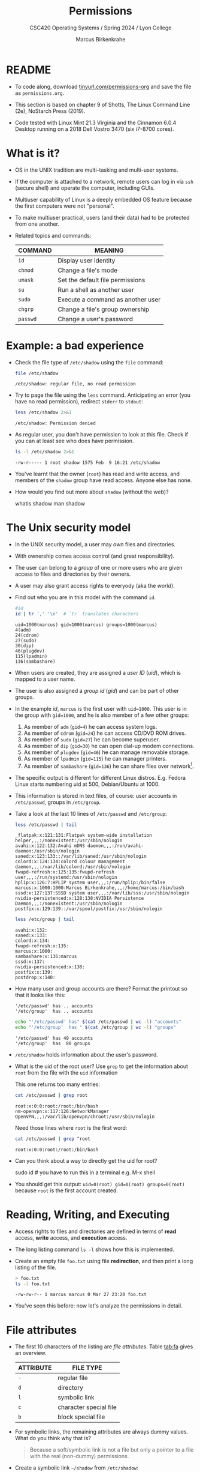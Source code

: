 #+TITLE:Permissions
#+AUTHOR:Marcus Birkenkrahe
#+SUBTITLE: CSC420 Operating Systems / Spring 2024 / Lyon College
#+STARTUP:overview hideblocks indent
#+OPTIONS: toc:1 
#+PROPERTY: header-args:bash :results output :exports both :noweb yes
#+PROPERTY: header-args:python :python python3 :session *Python* :results output :exports both :comments both :tangle yes :noweb yes
* README

- To code along, download [[http://tinyurl.com/permissions-org][tinyurl.com/permissions-org]] and save the
  file as ~permissions.org~.

- This section is based on chapter 9 of Shotts, The Linux Command Line
  (2e), NoStarch Press (2019).

- Code tested with Linux Mint 21.3 Virginia and the Cinnamon 6.0.4
  Desktop running on a 2018 Dell Vostro 3470 (six i7-8700 cores).

* What is it?

- OS in the UNIX tradition are multi-tasking and multi-user systems.

- If the computer is attached to a network, remote users can log in
  via ~ssh~ (secure shell) and operate the computer, including GUIs.

- Multiuser capability of Linux is a deeply embedded OS feature
  because the first computers were not "personal".

- To make multiuser practical, users (and their data) had to be
  protected from one another.

- Related topics and commands:

  | COMMAND | MEANING                           |
  |---------+-----------------------------------|
  | =id=      | Display user identity             |
  | =chmod=   | Change a file's mode              |
  | =umask=   | Set the default file permissions  |
  | =su=      | Run a shell as another user       |
  | =sudo=    | Execute a command as another user |
  | =chgrp=   | Change a file's group ownership   |
  | =passwd=  | Change a user's password          |

* Example: a bad experience

- Check the file type of ~/etc/shadow~ using the =file= command:
  #+name: permission0
  #+begin_src bash :results output
    file /etc/shadow
  #+end_src

  #+RESULTS: permission0
  : /etc/shadow: regular file, no read permission

- Try to page the file using the ~less~ command. Anticipating an
  error (you have no read permission), redirect =stderr= to =stdout=:
  #+name: permission1
  #+begin_src bash :results output
    less /etc/shadow 2>&1
  #+end_src

  #+RESULTS: permission1
  : /etc/shadow: Permission denied

- As regular user, you don't have permission to look at this
  file. Check if you can at least see who does have permission.

  #+name: permission2
  #+begin_src bash :results output
    ls -l /etc/shadow 2>&1
  #+end_src

  #+RESULTS: permission2
  : -rw-r----- 1 root shadow 1575 Feb  9 16:21 /etc/shadow

- You've learnt that the owner (~root~) has read and write access, and
  members of the ~shadow~ group have read access. Anyone else has none.

- How would you find out more about =shadow= (without the web)?
  #+begin_example bash
    whatis shadow
    man shadow
  #+end_example

* The Unix security model

- In the UNIX security model, a user may /own/ files and directories.

- With ownership comes access control (and great responsibility).

- The user can belong to a /group/ of one or more users who are given
  access to files and directories by their owners.

- A user may also grant access rights to everyody (aka the /world/).

- Find out who you are in this model with the command ~id~.

  #+name: id
  #+begin_src bash :results output
    #id
    id | tr ',' '\n'  # `tr` translates characters
  #+end_src

  #+RESULTS: id
  : uid=1000(marcus) gid=1000(marcus) groups=1000(marcus)
  : 4(adm)
  : 24(cdrom)
  : 27(sudo)
  : 30(dip)
  : 46(plugdev)
  : 115(lpadmin)
  : 136(sambashare)

- When users are created, they are assigned a /user ID/ (/uid/),
  which is mapped to a user name.

- The user is also assigned a /group id/ (/gid/) and can be part of
  other groups.

- In the example [[id]], ~marcus~ is the first user with ~uid=1000~. This user
  is in the group with ~gid=1000~, and he is also member of a few other
  groups:
  1. As member of ~adm~ (~gid=4~) he can access system logs.
  2. As member of ~cdrom~ (~gid=24~) he can access CD/DVD ROM drives.
  3. As member of ~sudo~ (~gid=27~) he can become superuser.
  4. As member of ~dip~ (~gid=30~) he can open dial-up modem connections.
  5. As member of ~plugdev~ (~gid=46~) he can manage removable storage.
  6. As member of ~lpadmin~ (~gid=115~) he can manager printers.
  7. As member of ~sambashare~ (~gid=136~) he can share files over network[fn:1].

- The specific output is different for different Linux
  distros. E.g. Fedora Linux starts numbering uid at 500,
  Debian/Ubuntu at 1000.

- This information is stored in text files, of course: user accounts
  in ~/etc/passwd~, groups in ~/etc/group~.

- Take a look at the last 10 lines of ~/etc/passwd~ and ~/etc/group~:
  #+begin_src bash
    less /etc/passwd | tail
  #+end_src

  #+RESULTS:
  #+begin_example
  _flatpak:x:121:131:Flatpak system-wide installation helper,,,:/nonexistent:/usr/sbin/nologin
  avahi:x:122:132:Avahi mDNS daemon,,,:/run/avahi-daemon:/usr/sbin/nologin
  saned:x:123:133::/var/lib/saned:/usr/sbin/nologin
  colord:x:124:134:colord colour management daemon,,,:/var/lib/colord:/usr/sbin/nologin
  fwupd-refresh:x:125:135:fwupd-refresh user,,,:/run/systemd:/usr/sbin/nologin
  hplip:x:126:7:HPLIP system user,,,:/run/hplip:/bin/false
  marcus:x:1000:1000:Marcus Birkenkrahe,,,:/home/marcus:/bin/bash
  sssd:x:127:137:SSSD system user,,,:/var/lib/sss:/usr/sbin/nologin
  nvidia-persistenced:x:128:138:NVIDIA Persistence Daemon,,,:/nonexistent:/usr/sbin/nologin
  postfix:x:129:139::/var/spool/postfix:/usr/sbin/nologin
  #+end_example

  #+begin_src bash
    less /etc/group | tail
  #+end_src

  #+RESULTS:
  #+begin_example
  avahi:x:132:
  saned:x:133:
  colord:x:134:
  fwupd-refresh:x:135:
  marcus:x:1000:
  sambashare:x:136:marcus
  sssd:x:137:
  nvidia-persistenced:x:138:
  postfix:x:139:
  postdrop:x:140:
  #+end_example

- How many user and group accounts are there? Format the printout so
  that it looks like this:
  #+begin_example
   '/etc/passwd' has .. accounts
   '/etc/group'  has .. accounts
  #+end_example

  #+begin_src bash
    echo "'/etc/passwd' has" $(cat /etc/passwd | wc -l) "accounts"
    echo "'/etc/group'  has " $(cat /etc/group | wc -l) "groups"
  #+end_src

  #+RESULTS:
  : '/etc/passwd' has 49 accounts
  : '/etc/group'  has  80 groups

- ~/etc/shadow~ holds information about the user's password.

- What is the uid of the root user? Use ~grep~ to get the information
  about ~root~ from the file with the ~uid~ information

  This one returns too many entries:
  #+begin_src bash
    cat /etc/passwd | grep root
  #+end_src

  #+RESULTS:
  : root:x:0:0:root:/root:/bin/bash
  : nm-openvpn:x:117:126:NetworkManager OpenVPN,,,:/var/lib/openvpn/chroot:/usr/sbin/nologin

  Need those lines where ~root~ is the first word:
  #+name: root
  #+begin_src bash
    cat /etc/passwd | grep ^root
  #+end_src

  #+RESULTS: root
  : root:x:0:0:root:/root:/bin/bash

- Can you think about a way to directly get the uid for root?

  #+name: root_id
  #+begin_example bash
    sudo id  # you have to run this in a terminal e.g. M-x shell
  #+end_example

- You should get this output: ~uid=0(root) gid=0(root) groups=0(root)~
  because ~root~ is the first account created.

* Reading, Writing, and Executing

- Access rights to files and directories are defined in terms of
  *read* access, *write* access, and *execution* access.

- The long listing command ~ls -l~ shows how this is implemented.

- Create an empty file ~foo.txt~ using file *redirection*, and then print
  a long listing of the file.

  #+name: ll
  #+begin_src bash :results output
    > foo.txt
    ls -l foo.txt
  #+end_src

  #+RESULTS: ll
  : -rw-rw-r-- 1 marcus marcus 0 Mar 27 23:20 foo.txt

- You've seen this before: now let's analyze the permissions in detail.

* File attributes
#+attr_html: :width 600px:
[[../img/file_permissions.png]]

- The first 10 characters of the listing are /file attributes/. Table
  [[tab:fa]] gives an overview.

  #+name: tab:fa
  | ATTRIBUTE | FILE TYPE              |
  |-----------+------------------------|
  | ~-~         | regular file           |
  | ~d~         | directory              |
  | ~l~         | symbolic link          |
  | ~c~         | character special file |
  | ~b~         | block special file     |

- For symbolic links, the remaining attributes are always dummy
  values. What do you think why that is?
  #+begin_quote
  Because a soft/symbolic link is not a file but only a pointer to a
  file with the real (non-dummy) permissions.
  #+end_quote

- Create a symbolic link ~~/shadow~ from ~/etc/shadow~:
  1) long-list the symbolic link to see the permissions
  2) execute =less= on the symbolic link

  #+begin_src bash
    rm -rf ~/shadow
    ln -s /etc/shadow ~/shadow
    ls -l ~/shadow
    less ~/shadow
  #+end_src

  #+RESULTS:
  : lrwxrwxrwx 1 marcus marcus 11 Mar 27 23:25 /home/marcus/shadow -> /etc/shadow
  : /home/marcus/shadow: Permission denied

- Which "character special file" did you already encounter?  These
  files handle data as a stream of bytes.

  #+begin_quote
  Answers:
  1) ~/dev/null~ or the 'bit bucket'
  2) the terminal ~tty~ used for shell input and output in ~/dev~
  3) block special file, e.g. hard drive in ~/dev~
  #+end_quote

  #+begin_src bash
    ls -la /dev/null  # null device
    ls -la /dev/tty   # keyboard input output
    ls -la /dev/sda   # first disk device
  #+end_src

  #+RESULTS:
  : crw-rw-rw- 1 root root 1, 3 Mar 24 18:06 /dev/null
  : crw-rw-rw- 1 root tty 5, 0 Mar 27 23:14 /dev/tty
  : brw-rw---- 1 root disk 8, 0 Mar 24 18:06 /dev/sda


- A block special file handles data in blocks, e.g. a hard drive.

* File modes

- The remaining nine characters are the /file mode/ for the owner, the
  group, and the world with the permission settings: r=read, w=write,
  x=execute.

- Table [[tab:mode]] shows the effect that the mode has on files and
  directories. "Executing" a directory to Unix means "entering" it.

  #+name: tab:mode
  | ATTRIBUTE | FILES          | DIRECTORIES                                        |
  |-----------+----------------+----------------------------------------------------|
  | r         | can be opened  | can be listed if x is set (~dr-xr-xr-x~)             |
  | w         | can be written | files can be created, deleted, renamed if x is set |
  | x         | can be run     | allows a directory to be entered, e.g. with ~cd~     |

- Scripts(e.g. bash scripts) must also be set readable to be executed.

- Table [[tab:mode_ex]] shows some examples of file attribute
  settings.

  #+name: tab:mode_ex
  | ATTRIBUTE  | MEANING                                                                           |
  |------------+-----------------------------------------------------------------------------------|
  | -rwx------ | File, readable, writable, executable by owner only. Nobody else can access.       |
  | -rw------- | File, readable, writable by owner only. Nobody else can access.                   |
  | -rw-r--r-- | File, readable, writable by owner. Owner's group members & world may read         |
  | -rwxr-xr-x | File, readable, writable, executable by owner, can be read and executed by others |
  | -rw-rw---- | File, readable, writable by owner and members of file's owners group only         |
  | lrwxrwxrwx | Symbolic link with dummy permissions. Real permissions kept with file pointed to  |
  | drwxrwx--- | Directory. Owner & members of owner group may enter, create, rename, remove files |
  | drwxr-x--- | Directory. Owner may enter, create, rename, delete files here.                    |
  |            | Group members may enter but cannot write (add or change files).                   |

- Check ~/home~ where your ~$HOME~ is. What are the permissions, and what
  is everybody (the world) allowed to do or see?
  #+begin_src bash
    ls -l /home
  #+end_src

  #+RESULTS:
  : total 4
  : drwxr-x--- 30 marcus marcus 4096 Mar 27 23:33 marcus

  #+begin_quote
  Answer: you and your group can enter and read, only you can write to ~$HOME~
  #+end_quote

- Can you (as ~$USER~) create a file in ~/home~?

  #+begin_src bash
    ls -la /home
    id
  #+end_src

  #+RESULTS:
  : total 12
  : drwxr-xr-x  3 root   root   4096 Mar 16 11:50 .
  : drwxr-xr-x 20 root   root   4096 Mar 16 13:00 ..
  : drwxr-x--- 30 marcus marcus 4096 Mar 27 23:33 marcus
  : uid=1000(marcus) gid=1000(marcus) groups=1000(marcus),4(adm),24(cdrom),27(sudo),30(dip),46(plugdev),115(lpadmin),136(sambashare)

  #+begin_quote
  Answer: no! in ~/home~, only ~root~ and ~root~'s group have writing
  rights, and you are not in ~root~'s group.
  #+end_quote

* Changing file modes (=chmod=)

- Only file owners and superuser can change the mode of a file or
  directory using the command ~chmod~.

- Mode changes can be specified using octal numbers or symbols. Which
  you use is a matter of taste and upbringing.

* Changing file modes with octal numbers

- Octal people were born with 8 fingers. Different base systems,
  like octal (base 8), binary (base 2) or hexadecimal (base 16) can
  be used to abbreviate patterns that adhere to the base.

- Each digit in an octal number represents three (8 = 2^3) binary
  digits (useful to specify anything that comes in groups of
  three). Counting in octal is done with the numbers 0 through 7.

- Pixels e.g. are composed of 3 color components: 8 bits of red,
  green, blue each. A medium blue in binary would be a 24-digit
  number, but it can be condensed to a 6-digit hexadecimal, 436FCD.

- Table [[tab:octal]] shows the file modes in binary and in octal
  notation.

  #+name: tab:octal
  | OCTAL | BINARY | FILE MODE |
  |-------+--------+-----------|
  |     0 |    000 | ---       |
  |     1 |    001 | --x       |
  |     2 |    010 | -w-       |
  |     3 |    011 | -wx       |
  |     4 |    100 | r--       |
  |     5 |    101 | r-x       |
  |     6 |    110 | rw-       |
  |     7 |    111 | rwx       |

- Most languages have conversion functions for different bases,
  e.g. =oct= or =format= in Python to convert to octal:
  #+begin_example python
    format(8,'o')  # decimal 8 to octal (10)
    format(8,'b')  # decimal 8 to binary (1000)
    oct(10)  # octal to decimal
  #+end_example

- By setting 3 octal digits, we can set the file mode for the owner,
  group owner, and world.

- Example: run the block [[chmod]]. An empty file is created and
  long-listed.

  #+name: chmod
  #+begin_src bash :results output
    rm -rf foo.txt  # we may already have a file like this
    > foo.txt
    ls -l foo.txt
  #+end_src

  #+RESULTS: chmod
  : -rw-rw-r-- 1 marcus marcus 0 Mar 28 07:39 foo.txt

- In the block [[chmod1]] below, change the permissions (file mode) to 600
  with the command ~chmod 600 [filename]~ and list the file.

  Check with the table that this is what was supposed to happen:
  read and write permissions for the owner, and no access rights for
  anyone else.

  #+name: chmod1
  #+begin_src bash :results output
    chmod 600 foo.txt # owner: rw- or 110, all others: --- or 000
    ls -l foo.txt
  #+end_src

  #+RESULTS: chmod1
  : -rw------- 1 marcus marcus 0 Mar 28 07:39 foo.txt

- Now change the mode of foo.txt to be readable by owner, group, and
  world, with no other permissions for any of these.

  #+name: chmod2
  #+begin_src bash :results output
    chmod 444 foo.txt
    ls -l foo.txt
  #+end_src

  #+RESULTS: chmod2
  : -r--r--r-- 1 marcus marcus 0 Mar 28 07:39 foo.txt

- Change the permissions for ~foo.txt~ back to default (~rw-rw-r--~):
  #+begin_src bash
    chmod 664 foo.txt
    ls -l foo.txt
  #+end_src

  #+RESULTS:
  : -rw-rw-r-- 1 marcus marcus 0 Mar 28 07:39 foo.txt

- What does ~chmod 775~ do? Why is this a common setting?
  #+begin_src bash
    chmod 775 foo.txt
    ls -l foo.txt
  #+end_src

  #+RESULTS:
  : -rwxrwxr-x 1 marcus marcus 0 Mar 28 07:39 foo.txt

  #+begin_quote
  Answer: this is the default setting for your directories (check)
  #+end_quote

  #+begin_src bash
    ls -ld */  # long-list directories only
  #+end_src

  #+RESULTS:
  : drwxrwxr-x  2 marcus marcus 4096 Mar 25 23:48 assignments/
  : drwxrwxr-x  2 marcus marcus 4096 Mar 27 23:19 codealong/
  : drwxrwxr-x 38 marcus marcus 4096 Mar 26 07:17 Photos/

* Changing file modes with symbols

- Symbolic notation is divided into three parts:
  - Who the change will affect
  - Which operation will be performed
  - What permission will be set

- To specify who is affected, a combination of characters is used,
  as shown in table [[tab:symmod]].

  #+name: tab:symmod
  | WHO | MEANING                        |
  |-----+--------------------------------|
  | u   | user = file or directory owner |
  | g   | group owner                    |
  | o   | others = world                 |
  | a   | all = combination of u,g,o     |

- If no character is specified, "all" (a) is assumed. Three
  operations are allowed, see table [[tab:opmod]]:

  #+name: tab:opmod
  | OPERATION | MEANING                                                    |
  |-----------+------------------------------------------------------------|
  | +         | permission to be added                                     |
  | -         | permission to be removed                                   |
  | =         | specified permissions to be applied and all others removed |

- Table [[tab:modex]] shows some examples. Multiple specifications may
  be separated by commas.

  #+name: tab:modex
  | NOTATION   | MEANING                                                               |
  |------------+-----------------------------------------------------------------------|
  | u+x        | add execute permission for owner                                      |
  | u-x        | remove execute permission for owner                                   |
  | +x         | add execute permission for owner, group, world                        |
  | a+x        | add execute permission for owner, group, world                        |
  | o-rw       | Remove read, write permissions from anyone except owner, group        |
  | go=rw      | Set group owner and anyone else to have read, write permissions.      |
  |            | Remove existing group owner/world execute permissions                 |
  | u+x, go=rx | Add execute permissions for owner, set read, execute for group/others |

- Example: in the block [[chmod3]], create an empty file ~bar.txt~ and
  long-list it:

  #+name: chmod3
  #+begin_src bash :results output
    rm -rf bar.txt
    > bar.txt
    ls -l bar.txt
  #+end_src

  #+RESULTS: chmod3
  : -rw-rw-r-- 1 marcus marcus 0 Mar 28 08:12 bar.txt

- In the block [[chmod4]] below, set the permissions for the owner, the
  group and others to read and write only, for ~bar.txt~. Use the
  command ~chmod [operation] [filename]~, then list the file.

  #+name: chmod4
  #+begin_src bash :results output
    chmod a=rw bar.txt
    ls -l bar.txt
  #+end_src

  #+RESULTS: chmod4
  : -rw-rw-rw- 1 marcus marcus 0 Mar 28 08:12 bar.txt

- Change the mode of bar.txt to be readable by owner and group only,
  with no other permissions for any of these.

  #+name: chmod5
  #+begin_src bash :results output
    chmod ug=r,o-rw bar.txt
    ls -l bar.txt
  #+end_src

  #+RESULTS: chmod5
  : -r--r----- 1 marcus marcus 0 Mar 28 08:12 bar.txt

* Setting permissions in the GUI

You can inspect and set permissions also in GUIs. It usually takes two
clicks (except for hidden files, if they're not set to be viewed), and
you need administrative rights (which may require an admin login).

#+attr_html: :width 400px:
#+caption: Windows File Explorer
[[../img/file-permissions-win-10.jpg]]

#+attr_html: :width 400px:
#+caption: MacOS Finder
[[../img/how-to-change-file-permissions-mac-os-x.jpg]]

#+attr_html: :width 400px:
#+caption: Linux
[[../img/file_permissions_linux.png]]

* Setting default permissions (=umask=)

- When a file is created, the =umask= command expresses a /mask/ of bits
  to be *removed* from from the mode attributes of a file.

- Running the command without arguments returns the default mask:
  #+begin_src bash
    # default permission mask
    umask
  #+end_src

  #+RESULTS:
  : 0002

- Review the octal encoding in [[tab:octal]] to see what the '2' means:

  | Octal | Binary | File |
  |-------+--------+------|
  |     0 |    000 | ---  |
  |     2 |    010 | -w-  |

- The first bit of the mask is the =setuid= bit (to be covered later).  

- Create an empty file ~foo.txt~ to see default permissions (~0002~):
  #+begin_src bash
    <<rm_foo.txt>>
    > foo.txt
    ls -l foo.txt
  #+end_src

  #+RESULTS:
  : -rw-rw-r-- 1 marcus marcus 0 Mar 29 21:03 foo.txt

- Reset the mask to ~0000~ ('remove nothing') and create the file again:
  #+begin_src bash
    rm foo.txt
    umask 0000
    > foo.txt
    ls -l foo.txt
  #+end_src

  #+RESULTS:
  : -rw-rw-rw- 1 marcus marcus 0 Mar 29 20:36 foo.txt

- Reset the mask to ~0022~ and create the file again:
  #+begin_src bash
    rm foo.txt
    umask 0022
    > foo.txt
    ls -l foo.txt
  #+end_src

  #+RESULTS:
  : -rw-r--r-- 1 marcus marcus 0 Mar 29 20:36 foo.txt

- Expand the mask ~0002~ to binary and compare it to the attributes:
  ~0002~ means 'remove ~-w-~ from the 'others' permissions:
  #+name: mask0002
  | Original | --- rw- rw- rw- |
  | Mask     | 000 000 000 010 |
  | Result   | --- rw- rw- r-- |

- Expand the mask ~0022~ to binary and compare it to the attributes:
  ~0022~ means 'remove ~-w-~ permissions from 'group' and 'others':
  #+name: mask0022
  | Original | --- rw- rw- rw- |
  | Mask     | 000 000 010 010 |
  | Result   | --- rw- r-- r-- |

- Where a 1 appears in the binary value, the corresponding attribute
  is unset.

- Exercises:
  1) What are the permissions of a new file ~foo.txt~ when you run =umask
     0226=?
     #+begin_src bash
       <<rm_foo.txt>>
       umask 0226
       > foo.txt
       ls -l foo.txt
     #+end_src

     #+RESULTS:
     : -r--r----- 1 marcus marcus 0 Mar 29 21:27 foo.txt

  2) What is the corresponding binary code for =umask 0226=?
     #+begin_example
     0223 = 000 010 010 110
     #+end_example

  3) Which permissions are masked (removed) by =umask 0224=?
     #+begin_example
     0223 = 000 010 010 110
          = --- -w- -w- rw-  (removed)
          = --- r-- r-- ---  (remaining)
     #+end_example

  4) What about ~umask 0331~ - what does that do?
     #+begin_src bash
       <<rm_foo.txt>>
       umask 0321 # remove --- 011 010 001 or --- -wx -w- --x
       > foo.txt
       ls -l foo.txt
     #+end_src

     #+RESULTS:
     : -r--r--rw- 1 marcus marcus 0 Mar 29 21:31 foo.txt

  5) Which masks would remove all permissions? Show this.
     #+begin_src bash
       <<rm_foo.txt>>
       umask 0666    # for executable files, use 0777
       > foo.txt
       ls -l foo.txt
     #+end_src

     #+RESULTS:
     : removed 'foo.txt'
     : ---------- 1 marcus marcus 0 Mar 29 21:45 foo.txt

- =umask= is useful in practice for enforcing security policies,
  controlling default permissions, and ensuring that newly created
  files and directories have the desired level of access restrictions.
  
* Special permissions (=setuid=, =setgit=, sticky bit)

- The =setuid= bit (octal ~4000~) changes the user ID from the current
  user ID running the program to that of the program's owner.

- When an ordinary user runs a program that is =setuid root=, it runs
  with superuser privileges and can access all files on the computer.

- Listing with ~ls -l~ shows the special permissions. Here is an example
  of assigning =setuid= to a program:
  #+begin_src bash
    <<rm_empty>>
    > empty
    chmod -v u+s empty
    ls -l empty
  #+end_src

  #+RESULTS:
  : removed 'empty'
  : mode of 'empty' changed from 0664 (rw-rw-r--) to 4664 (rwSrw-r--)
  : -rwSrw-r-- 1 marcus marcus 0 Mar 30 08:57 empty

- The =setgid= bit (octal ~2000~) changes the group ID from the current
  group ID running the program to that of the file owner.

- If =setgid= is set on a directory, new files will be given the
  directory's group ownership rather than the file creator's =gid=.

- Now, members of a common group can access all files in that
  directory, independent of the file owner's group.

- Here is an example of assigning =setgid= to a directory:
  #+begin_src bash :noweb yes
    <<rm_Empty_dir>>
    mkdir -v Empty
    chmod g+s Empty
    ls -ld Empty
  #+end_src

  #+RESULTS:
  : removed directory 'Empty'
  : mkdir: created directory 'Empty'
  : drwxrwsr-x 2 marcus marcus 4096 Mar 30 09:05 Empty

- The *sticky bit* (octal ~1000~) is a Unix artifact that stopped an
  executable file from being swapped out of cache memory but this is
  longer required.

- On Linux, if the sticky bit is set on a directory, it prevents users
  from deleting or renaming files in that directory unless they are
  the owner of the file, owner of the directory, or the superuser.

- This is used to control access to a shared directory such as ~/tmp~.

- Here is an example of a directory with the sticky bit set:
  #+begin_src bash
    <<rm_Empty_dir>>
    mkdir -v Empty
    chmod +t Empty
    ls -ld Empty
  #+end_src

  #+RESULTS:
  : mkdir: created directory 'Empty'
  : drwxrwxr-t 2 marcus marcus 4096 Mar 30 09:07 Empty

* Changing identities (=su=, =sudo=)

- There are three ways to change your user identity:
  1. By logging out and back in as an alternate user.
  2. By using the =su= ('superuser') command.
  3. By using the =sudo= ('superuser do') command.

- With =su=, you can run a shell with an other user and group IDs, or a
  single command. You can only try this on a fully functional terminal:
  #+attr_html: :width 300px:
  [[../img/su_login.png]]

- The ~-~ is an abbreviation of the ~-l~ option of the =su= command, for
  /login/. If the user is not specified, the superuser is assumed.

- The ~-c~ flag prepares =su= for accepting a single command. The login
  shell is entered, the command is executed and left again:
  #+attr_html: :width 400px:
  [[../img/su_command.png]]

- We cannot usually look at ~/root~ - check this (=stderr= to =stdout=):
  #+begin_src bash
    ls -l /root 2>&1
  #+end_src

  #+RESULTS:
  : ls: cannot open directory '/root': Permission denied

- Because the ~root~ user does not normally (for security resons) have a
  default password, use of =sudo= is encouraged:

  1. =sudo= can be configured for ordinary users in a controlled
     way. The ~sudoers(5)~ man page contains more information.

  2. =sudo= does not require access to the superuser's password. You
     know this from using ~sudo apt update -y~ and ~sudo apt upgrade -y~.

  3. Authenticating =sudo= use on scripts requires the user's own
     password. No new shell is started, no new environment is loaded.

- You can see the privileges granted by =sudo= with the ~-l~ option:
  #+begin_src bash
    sudo -l
  #+end_src

  #+RESULTS:
  : Matching Defaults entries for marcus on marcus-Vostro-3470:
  :     env_reset, mail_badpass, secure_path=/usr/local/sbin\:/usr/local/bin\:/usr/sbin\:/usr/bin\:/sbin\:/bin\:/snap/bin, use_pty, pwfeedback
  : 
  : User marcus may run the following commands on marcus-Vostro-3470:
  :     (ALL : ALL) ALL
  :     (root) NOPASSWD: /usr/bin/mintdrivers-remove-live-media
  :     (root) NOPASSWD: /usr/bin/mint-refresh-cache
  :     (root) NOPASSWD: /usr/lib/linuxmint/mintUpdate/synaptic-workaround.py
  :     (root) NOPASSWD: /usr/lib/linuxmint/mintUpdate/dpkg_lock_check.sh

- In the Windoze world, administrative privileges are bestowed on the
  user without sharing much information. Programs executed by such a
  user have the potential to damage the system (/malware/).

- In the Unix world, regular users and administrators have
  traditionally been further apart. Like in database systems,
  privileges are only granted to users when really needed.

- Operating as ~root~ all the time makes everything more convenient but
  reduces the security of a Linux system to that of a Windoze system.

- Ubuntu and its distributions (like Linux Mint) do not give a default
  password to ~root~ but use =sudo= to grant superuser privileges.

* Change file owner and group (=chown=) 

- You need superuser privilegs to change owner and group of a file.

- The syntax of =chown= is:
  #+begin_example bash
  chown [owner] [:[group]] file...
  #+end_example

- Here are some examples for arguments:

  | Argument  | Results                          |
  |-----------+----------------------------------|
  | ~bob~       | Changes ownership to ~bob~         |
  | ~bob:users~ | New owner ~bob~, new group ~users~   |
  | ~:admins~   | New group owner is ~admin~         |
  | ~bob:~      | New owner ~bob~ new group is ~bob~'s |

- To try this, add a new user called `tiger`. This requires a fully
  functional terminal. You can use ~M-x term~ in Emacs for that.

- This CLI dialog below shows:
  1) creating a new user with ~sudo adduser [username]~
  2) checking new user with ~cat /etc/passwd | grep [username]~
  3) checking new user with ~sudo~ in ~/etc/shadow~
  4) checking new user's home directory with ~ls -l /home~
  5) logging in as new user with ~su - [username]~
  6) running ~pwd~ and ~whoami~ and logging out with ~exit~
  
- Perform all these actions now for a new user ~testuser~ using the
  fully functional regular Linux terminal (not Emacs) as password, use
  "testpassword".
  #+attr_html: :width 300px:
  [[../img/newuser.png]]

- Back home in your original ~LyonXX~ account, create a file:
  #+begin_src bash
    echo "I am superuser" > superuser.txt
    ls -l superuser.txt
    cat superuser.txt
  #+end_src

  #+RESULTS:
  : -rw-rw-r-- 1 marcus marcus 15 Apr  1 21:32 superuser.txt
  : I am superuser

- You now have two users, ~LyonXX~ and ~testuser~, and your ~LyonXX~ user
  has access to superuser privileges. Do this in the terminal:
  1) As superuser, copy your file ~superuser.txt~ to the home directory
     of ~testuser~, which is in ~/home/testuser~:
     #+begin_example bash
       sudo cp superuser.txt ~testuser
       sudo ls -l ~/testuser
     #+end_example
  2) You see that the file is owned by ~root~ and is of group ~root~,
     too. This means that ~testuser~ cannot edit it. But you can use
     =chown= to bestow these privileges:
     #+begin_example bash
       sudo chown testuser: ~testuser/superuser.txt
       sudo ls -l ~/testuser
     #+end_example
  3) The argument ~testuser:~ has changed both ownership and group.

- On most Linux systems, once you enter your password, a timer gives
  you 5 minutes without having to re-enter it (see ~sudo(8)~ timeout).

- Older versions of Linux have a more restricted program, =chgrp=, to
  only change the group.

* Summary

- Unix multiuser capability is fundamental, allowing user data
  protection from others.
- Essential commands related to user and group management include =id=,
  =chmod=, =umask=, =su=, =sudo=, =chgrp=, =passwd=.
- The Unix security model encompasses file ownership, group
  memberships, and access rights, delineating control over resources.
- User IDs (=uid=) and group IDs (=gid=) start at specific numbers varying
  by distribution, impacting system resource access and management.
- Access rights are categorized into read, write, and execute, with
  file permissions displayed using =ls -l=.
- =chmod= is used to modify file permissions employing octal notation
  and symbolic modes for precise access control.
- The =umask= command sets the default permissions of newly created
  files, and has a critical role in system security.
- Special permissions (=setuid=, =setgid=, sticky bit), provide importance
  fine-tuning access control and execution rights.
- To change user identities use the =su= and =sudo= commands, with =sudo=
  particularly emphasized for its security advantages in executing
  superuser-level commands.
- The chown command alters file and directory ownership using =sudo=
  superuser privileges.  operations.

* Noweb chunks

- Remove ~foo.txt~ if file exists:
  #+name: rm_foo.txt
  #+begin_src bash :results silent
    if [ -e "foo.txt" ]; then
        rm -rvf foo.txt
    fi
  #+end_src

  #+RESULTS: rm_foo.txt
  
- Remove all files ~foo*.txt~ if they exist:
  #+name: rm_foo*.txt
  #+begin_src bash
    for file in foo*.txt; do
        if [ -e "$file" ]; then
            rm -rfv $file
        fi
    done
  #+end_src

- Remove ~empty~ if file exists:
  #+name: rm_empty
  #+begin_src bash :results silent
    if [ -e "empty" ]; then
        rm -rvf empty
    fi
  #+end_src

- Remove ~Empty~ if directory exists:
  #+name: rm_Empty_dir
  #+begin_src bash :results silent
    if [ -d "Empty" ]; then
        rm -rvf Empty
    fi
  #+end_src

* Footnotes

[fn:1]Samba is a free software re-implementation of a networking
protocol that enables interoperability (= data exchange) between
Unix-like and Windows-like systems - e.g. share files, printers etc.
